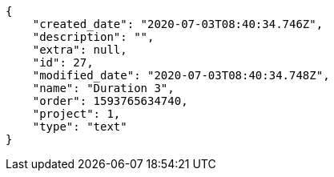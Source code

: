 [source,json]
----
{
    "created_date": "2020-07-03T08:40:34.746Z",
    "description": "",
    "extra": null,
    "id": 27,
    "modified_date": "2020-07-03T08:40:34.748Z",
    "name": "Duration 3",
    "order": 1593765634740,
    "project": 1,
    "type": "text"
}
----
